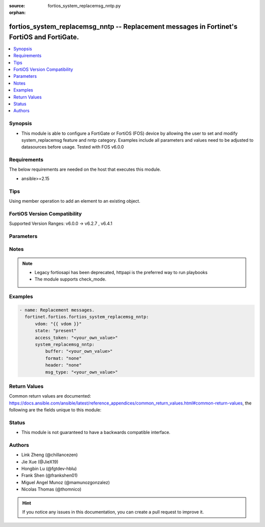 :source: fortios_system_replacemsg_nntp.py

:orphan:

.. fortios_system_replacemsg_nntp:

fortios_system_replacemsg_nntp -- Replacement messages in Fortinet's FortiOS and FortiGate.
+++++++++++++++++++++++++++++++++++++++++++++++++++++++++++++++++++++++++++++++++++++++++++

.. versionadded:: 2.0.0

.. contents::
   :local:
   :depth: 1


Synopsis
--------
- This module is able to configure a FortiGate or FortiOS (FOS) device by allowing the user to set and modify system_replacemsg feature and nntp category. Examples include all parameters and values need to be adjusted to datasources before usage. Tested with FOS v6.0.0



Requirements
------------
The below requirements are needed on the host that executes this module.

- ansible>=2.15


Tips
----
Using member operation to add an element to an existing object.

FortiOS Version Compatibility
-----------------------------
Supported Version Ranges: v6.0.0 -> v6.2.7
, v6.4.1


Parameters
----------


.. raw:: html

    <ul>
    <li> <span class="li-head">access_token</span> - Token-based authentication. Generated from GUI of Fortigate. <span class="li-normal">type: str</span> <span class="li-required">required: false</span> </li>
    <li> <span class="li-head">enable_log</span> - Enable/Disable logging for task. <span class="li-normal">type: bool</span> <span class="li-required">required: false</span> <span class="li-normal">default: False</span> </li>
    <li> <span class="li-head">vdom</span> - Virtual domain, among those defined previously. A vdom is a virtual instance of the FortiGate that can be configured and used as a different unit. <span class="li-normal">type: str</span> <span class="li-normal">default: root</span> </li>
    <li> <span class="li-head">member_path</span> - Member attribute path to operate on. <span class="li-normal">type: str</span> </li>
    <li> <span class="li-head">member_state</span> - Add or delete a member under specified attribute path. <span class="li-normal">type: str</span> <span class="li-normal">choices: present, absent</span> </li>
    <li> <span class="li-head">state</span> - Indicates whether to create or remove the object. <span class="li-normal">type: str</span> <span class="li-required">required: true</span> <span class="li-normal">choices: present, absent</span> </li>
    <li> <span class="li-head">system_replacemsg_nntp</span> - Replacement messages. <span class="li-normal">type: dict</span>
 <a id='label0' href="javascript:ContentClick('label1', 'label0');" onmouseover="ContentPreview('label1');" onmouseout="ContentUnpreview('label1');" title="click to collapse or expand..."> more... </a>
 <div id="label1" style="display:none">
 <table border="1">
 <tr>
 <td></td><td colspan="2">Supported Version Ranges</td>
 </tr>
 <tr>
 <td>system_replacemsg_nntp</td>
 <td><code class="docutils literal notranslate">v6.0.0 -> v6.2.7 </code></td>
 <td><code class="docutils literal notranslate">v6.4.1 -> v6.4.1 </code></td>
 </tr>
 </table>
 </div>
 </li>
        <ul class="ul-self">
        <li> <span class="li-head">buffer</span> - Message string. <span class="li-normal">type: str</span>
 <a id='label2' href="javascript:ContentClick('label3', 'label2');" onmouseover="ContentPreview('label3');" onmouseout="ContentUnpreview('label3');" title="click to collapse or expand..."> more... </a>
 <div id="label3" style="display:none">
 <table border="1">
 <tr>
 <td></td>
 <td colspan="2">Supported Version Ranges</td>
 </tr>
 <tr>
 <td>buffer</td>
 <td><code class="docutils literal notranslate">v6.0.0 -> v6.2.7 </code></td>
 <td><code class="docutils literal notranslate">v6.4.1 -> v6.4.1 </code></td>
 </tr>
 </table>
 </div>
 </li>
        <li> <span class="li-head">format</span> - Format flag. <span class="li-normal">type: str</span> <span class="li-normal">choices: none, text, html, wml</span>
 <a id='label4' href="javascript:ContentClick('label5', 'label4');" onmouseover="ContentPreview('label5');" onmouseout="ContentUnpreview('label5');" title="click to collapse or expand..."> more... </a>
 <div id="label5" style="display:none">
 <table border="1">
 <tr>
 <td></td>
 <td colspan="2">Supported Version Ranges</td>
 </tr>
 <tr>
 <td>format</td>
 <td><code class="docutils literal notranslate">v6.0.0 -> v6.2.7 </code></td>
 <td><code class="docutils literal notranslate">v6.4.1 -> v6.4.1 </code></td>
 </tr>
 <tr>
 <td>[none]</td>
 <td><code class="docutils literal notranslate">v6.0.0 -> v6.2.7</code></td>
 <tr>
 <td>[text]</td>
 <td><code class="docutils literal notranslate">v6.0.0 -> v6.2.7</code></td>
 <tr>
 <td>[html]</td>
 <td><code class="docutils literal notranslate">v6.0.0 -> v6.2.7</code></td>
 <tr>
 <td>[wml]</td>
 <td><code class="docutils literal notranslate">v6.0.0 -> v6.2.7</code></td>
 </tr>
 </table>
 </div>
 </li>
        <li> <span class="li-head">header</span> - Header flag. <span class="li-normal">type: str</span> <span class="li-normal">choices: none, http, 8bit</span>
 <a id='label6' href="javascript:ContentClick('label7', 'label6');" onmouseover="ContentPreview('label7');" onmouseout="ContentUnpreview('label7');" title="click to collapse or expand..."> more... </a>
 <div id="label7" style="display:none">
 <table border="1">
 <tr>
 <td></td>
 <td colspan="2">Supported Version Ranges</td>
 </tr>
 <tr>
 <td>header</td>
 <td><code class="docutils literal notranslate">v6.0.0 -> v6.2.7 </code></td>
 <td><code class="docutils literal notranslate">v6.4.1 -> v6.4.1 </code></td>
 </tr>
 <tr>
 <td>[none]</td>
 <td><code class="docutils literal notranslate">v6.0.0 -> v6.2.7</code></td>
 <tr>
 <td>[http]</td>
 <td><code class="docutils literal notranslate">v6.0.0 -> v6.2.7</code></td>
 <tr>
 <td>[8bit]</td>
 <td><code class="docutils literal notranslate">v6.0.0 -> v6.2.7</code></td>
 </table>
 </div>
 </li>
        <li> <span class="li-head">msg_type</span> - Message type. <span class="li-normal">type: str</span> <span class="li-required">required: true</span>
 <a id='label8' href="javascript:ContentClick('label9', 'label8');" onmouseover="ContentPreview('label9');" onmouseout="ContentUnpreview('label9');" title="click to collapse or expand..."> more... </a>
 <div id="label9" style="display:none">
 <table border="1">
 <tr>
 <td></td>
 <td colspan="2">Supported Version Ranges</td>
 </tr>
 <tr>
 <td>msg_type</td>
 <td><code class="docutils literal notranslate">v6.0.0 -> v6.2.7 </code></td>
 <td><code class="docutils literal notranslate">v6.4.1 -> v6.4.1 </code></td>
 </tr>
 </table>
 </div>
 </li>
        </ul>
    </ul>


Notes
-----

.. note::

   - Legacy fortiosapi has been deprecated, httpapi is the preferred way to run playbooks

   - The module supports check_mode.



Examples
--------

.. code-block:: yaml+jinja
    
    - name: Replacement messages.
      fortinet.fortios.fortios_system_replacemsg_nntp:
          vdom: "{{ vdom }}"
          state: "present"
          access_token: "<your_own_value>"
          system_replacemsg_nntp:
              buffer: "<your_own_value>"
              format: "none"
              header: "none"
              msg_type: "<your_own_value>"


Return Values
-------------
Common return values are documented: https://docs.ansible.com/ansible/latest/reference_appendices/common_return_values.html#common-return-values, the following are the fields unique to this module:

.. raw:: html

    <ul>

    <li> <span class="li-return">build</span> - Build number of the fortigate image <span class="li-normal">returned: always</span> <span class="li-normal">type: str</span> <span class="li-normal">sample: 1547</span></li>
    <li> <span class="li-return">http_method</span> - Last method used to provision the content into FortiGate <span class="li-normal">returned: always</span> <span class="li-normal">type: str</span> <span class="li-normal">sample: PUT</span></li>
    <li> <span class="li-return">http_status</span> - Last result given by FortiGate on last operation applied <span class="li-normal">returned: always</span> <span class="li-normal">type: str</span> <span class="li-normal">sample: 200</span></li>
    <li> <span class="li-return">mkey</span> - Master key (id) used in the last call to FortiGate <span class="li-normal">returned: success</span> <span class="li-normal">type: str</span> <span class="li-normal">sample: id</span></li>
    <li> <span class="li-return">name</span> - Name of the table used to fulfill the request <span class="li-normal">returned: always</span> <span class="li-normal">type: str</span> <span class="li-normal">sample: urlfilter</span></li>
    <li> <span class="li-return">path</span> - Path of the table used to fulfill the request <span class="li-normal">returned: always</span> <span class="li-normal">type: str</span> <span class="li-normal">sample: webfilter</span></li>
    <li> <span class="li-return">revision</span> - Internal revision number <span class="li-normal">returned: always</span> <span class="li-normal">type: str</span> <span class="li-normal">sample: 17.0.2.10658</span></li>
    <li> <span class="li-return">serial</span> - Serial number of the unit <span class="li-normal">returned: always</span> <span class="li-normal">type: str</span> <span class="li-normal">sample: FGVMEVYYQT3AB5352</span></li>
    <li> <span class="li-return">status</span> - Indication of the operation's result <span class="li-normal">returned: always</span> <span class="li-normal">type: str</span> <span class="li-normal">sample: success</span></li>
    <li> <span class="li-return">vdom</span> - Virtual domain used <span class="li-normal">returned: always</span> <span class="li-normal">type: str</span> <span class="li-normal">sample: root</span></li>
    <li> <span class="li-return">version</span> - Version of the FortiGate <span class="li-normal">returned: always</span> <span class="li-normal">type: str</span> <span class="li-normal">sample: v5.6.3</span></li>
    </ul>

Status
------

- This module is not guaranteed to have a backwards compatible interface.


Authors
-------

- Link Zheng (@chillancezen)
- Jie Xue (@JieX19)
- Hongbin Lu (@fgtdev-hblu)
- Frank Shen (@frankshen01)
- Miguel Angel Munoz (@mamunozgonzalez)
- Nicolas Thomas (@thomnico)


.. hint::
    If you notice any issues in this documentation, you can create a pull request to improve it.
